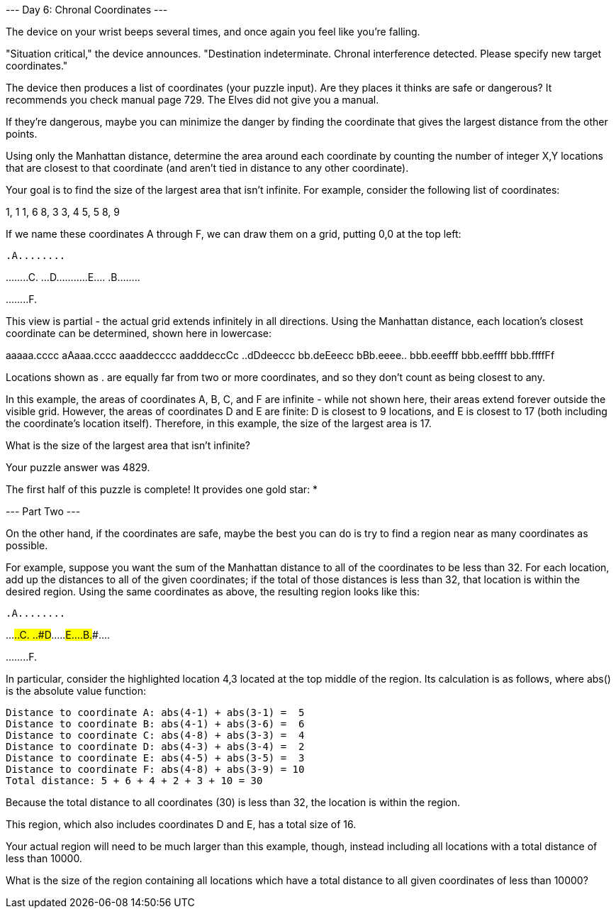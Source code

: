 
--- Day 6: Chronal Coordinates ---

The device on your wrist beeps several times, and once again you feel like you're falling.

"Situation critical," the device announces. "Destination indeterminate. Chronal interference detected. Please specify new target coordinates."

The device then produces a list of coordinates (your puzzle input). Are they places it thinks are safe or dangerous? It recommends you check manual page 729. The Elves did not give you a manual.

If they're dangerous, maybe you can minimize the danger by finding the coordinate that gives the largest distance from the other points.

Using only the Manhattan distance, determine the area around each coordinate by counting the number of integer X,Y locations that are closest to that coordinate (and aren't tied in distance to any other coordinate).

Your goal is to find the size of the largest area that isn't infinite. For example, consider the following list of coordinates:

1, 1
1, 6
8, 3
3, 4
5, 5
8, 9

If we name these coordinates A through F, we can draw them on a grid, putting 0,0 at the top left:

..........
.A........
..........
........C.
...D......
.....E....
.B........
..........
..........
........F.

This view is partial - the actual grid extends infinitely in all directions. Using the Manhattan distance, each location's closest coordinate can be determined, shown here in lowercase:

aaaaa.cccc
aAaaa.cccc
aaaddecccc
aadddeccCc
..dDdeeccc
bb.deEeecc
bBb.eeee..
bbb.eeefff
bbb.eeffff
bbb.ffffFf

Locations shown as . are equally far from two or more coordinates, and so they don't count as being closest to any.

In this example, the areas of coordinates A, B, C, and F are infinite - while not shown here, their areas extend forever outside the visible grid. However, the areas of coordinates D and E are finite: D is closest to 9 locations, and E is closest to 17 (both including the coordinate's location itself). Therefore, in this example, the size of the largest area is 17.

What is the size of the largest area that isn't infinite?

Your puzzle answer was 4829.

The first half of this puzzle is complete! It provides one gold star: *


--- Part Two ---

On the other hand, if the coordinates are safe, maybe the best you can do is try to find a region near as many coordinates as possible.

For example, suppose you want the sum of the Manhattan distance to all of the coordinates to be less than 32. For each location, add up the distances to all of the given coordinates; if the total of those distances is less than 32, that location is within the desired region. Using the same coordinates as above, the resulting region looks like this:

..........
.A........
..........
...###..C.
..#D###...
..###E#...
.B.###....
..........
..........
........F.

In particular, consider the highlighted location 4,3 located at the top middle of the region. Its calculation is as follows, where abs() is the absolute value function:

    Distance to coordinate A: abs(4-1) + abs(3-1) =  5
    Distance to coordinate B: abs(4-1) + abs(3-6) =  6
    Distance to coordinate C: abs(4-8) + abs(3-3) =  4
    Distance to coordinate D: abs(4-3) + abs(3-4) =  2
    Distance to coordinate E: abs(4-5) + abs(3-5) =  3
    Distance to coordinate F: abs(4-8) + abs(3-9) = 10
    Total distance: 5 + 6 + 4 + 2 + 3 + 10 = 30

Because the total distance to all coordinates (30) is less than 32, the location is within the region.

This region, which also includes coordinates D and E, has a total size of 16.

Your actual region will need to be much larger than this example, though, instead including all locations with a total distance of less than 10000.

What is the size of the region containing all locations which have a total distance to all given coordinates of less than 10000?

